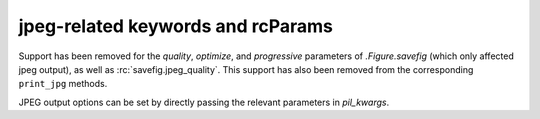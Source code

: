 jpeg-related keywords and rcParams
~~~~~~~~~~~~~~~~~~~~~~~~~~~~~~~~~~

Support has been removed for the *quality*, *optimize*, and *progressive*
parameters of `.Figure.savefig` (which only affected jpeg output), as well as
:rc:`savefig.jpeg_quality`.  This support has also been removed from the
corresponding ``print_jpg`` methods.

JPEG output options can be set by directly passing the relevant parameters in
*pil_kwargs*.
